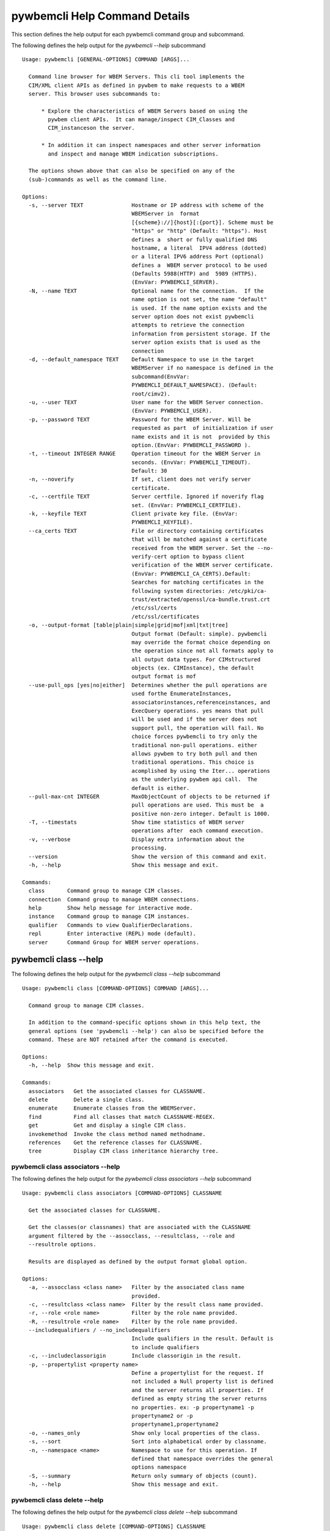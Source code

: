 
.. _`pywbemcli Help Command Details`:

pywbemcli Help Command Details
==============================


This section defines the help output for each pywbemcli command group and subcommand.



The following defines the help output for the `pywbemcli  --help` subcommand


::

    Usage: pywbemcli [GENERAL-OPTIONS] COMMAND [ARGS]...

      Command line browser for WBEM Servers. This cli tool implements the
      CIM/XML client APIs as defined in pywbem to make requests to a WBEM
      server. This browser uses subcommands to:

          * Explore the characteristics of WBEM Servers based on using the
            pywbem client APIs.  It can manage/inspect CIM_Classes and
            CIM_instanceson the server.

          * In addition it can inspect namespaces and other server information
            and inspect and manage WBEM indication subscriptions.

      The options shown above that can also be specified on any of the
      (sub-)commands as well as the command line.

    Options:
      -s, --server TEXT               Hostname or IP address with scheme of the
                                      WBEMServer in  format
                                      [{scheme}://]{host}[:{port}]. Scheme must be
                                      "https" or "http" (Default: "https"). Host
                                      defines a  short or fully qualified DNS
                                      hostname, a literal  IPV4 address (dotted)
                                      or a literal IPV6 address Port (optional)
                                      defines a  WBEM server protocol to be used
                                      (Defaults 5988(HTTP) and  5989 (HTTPS).
                                      (EnvVar: PYWBEMCLI_SERVER).
      -N, --name TEXT                 Optional name for the connection.  If the
                                      name option is not set, the name "default"
                                      is used. If the name option exists and the
                                      server option does not exist pywbemcli
                                      attempts to retrieve the connection
                                      information from persistent storage. If the
                                      server option exists that is used as the
                                      connection
      -d, --default_namespace TEXT    Default Namespace to use in the target
                                      WBEMServer if no namespace is defined in the
                                      subcommand(EnvVar:
                                      PYWBEMCLI_DEFAULT_NAMESPACE). (Default:
                                      root/cimv2).
      -u, --user TEXT                 User name for the WBEM Server connection.
                                      (EnvVar: PYWBEMCLI_USER).
      -p, --password TEXT             Password for the WBEM Server. Will be
                                      requested as part  of initialization if user
                                      name exists and it is not  provided by this
                                      option.(EnvVar: PYWBEMCLI_PASSWORD ).
      -t, --timeout INTEGER RANGE     Operation timeout for the WBEM Server in
                                      seconds. (EnvVar: PYWBEMCLI_TIMEOUT).
                                      Default: 30
      -n, --noverify                  If set, client does not verify server
                                      certificate.
      -c, --certfile TEXT             Server certfile. Ignored if noverify flag
                                      set. (EnvVar: PYWBEMCLI_CERTFILE).
      -k, --keyfile TEXT              Client private key file. (EnvVar:
                                      PYWBEMCLI_KEYFILE).
      --ca_certs TEXT                 File or directory containing certificates
                                      that will be matched against a certificate
                                      received from the WBEM server. Set the --no-
                                      verify-cert option to bypass client
                                      verification of the WBEM server certificate.
                                      (EnvVar: PYWBEMCLI_CA_CERTS).Default:
                                      Searches for matching certificates in the
                                      following system directories: /etc/pki/ca-
                                      trust/extracted/openssl/ca-bundle.trust.crt
                                      /etc/ssl/certs
                                      /etc/ssl/certificates
      -o, --output-format [table|plain|simple|grid|mof|xml|txt|tree]
                                      Output format (Default: simple). pywbemcli
                                      may override the format choice depending on
                                      the operation since not all formats apply to
                                      all output data types. For CIMstructured
                                      objects (ex. CIMInstance), the default
                                      output format is mof
      --use-pull_ops [yes|no|either]  Determines whether the pull operations are
                                      used forthe EnumerateInstances,
                                      associatorinstances,referenceinstances, and
                                      ExecQuery operations. yes means that pull
                                      will be used and if the server does not
                                      support pull, the operation will fail. No
                                      choice forces pywbemcli to try only the
                                      traditional non-pull operations. either
                                      allows pywbem to try both pull and then
                                      traditional operations. This choice is
                                      acomplished by using the Iter... operations
                                      as the underlying pywbem api call.  The
                                      default is either.
      --pull-max-cnt INTEGER          MaxObjectCount of objects to be returned if
                                      pull operations are used. This must be  a
                                      positive non-zero integer. Default is 1000.
      -T, --timestats                 Show time statistics of WBEM server
                                      operations after  each command execution.
      -v, --verbose                   Display extra information about the
                                      processing.
      --version                       Show the version of this command and exit.
      -h, --help                      Show this message and exit.

    Commands:
      class       Command group to manage CIM classes.
      connection  Command group to manage WBEM connections.
      help        Show help message for interactive mode.
      instance    Command group to manage CIM instances.
      qualifier   Commands to view QualifierDeclarations.
      repl        Enter interactive (REPL) mode (default).
      server      Command Group for WBEM server operations.


.. _`pywbemcli class --help`:

pywbemcli class --help
----------------------



The following defines the help output for the `pywbemcli class --help` subcommand


::

    Usage: pywbemcli class [COMMAND-OPTIONS] COMMAND [ARGS]...

      Command group to manage CIM classes.

      In addition to the command-specific options shown in this help text, the
      general options (see 'pywbemcli --help') can also be specified before the
      command. These are NOT retained after the command is executed.

    Options:
      -h, --help  Show this message and exit.

    Commands:
      associators   Get the associated classes for CLASSNAME.
      delete        Delete a single class.
      enumerate     Enumerate classes from the WBEMServer.
      find          Find all classes that match CLASSNAME-REGEX.
      get           Get and display a single CIM class.
      invokemethod  Invoke the class method named methodname.
      references    Get the reference classes for CLASSNAME.
      tree          Display CIM class inheritance hierarchy tree.


.. _`pywbemcli class associators --help`:

pywbemcli class associators --help
^^^^^^^^^^^^^^^^^^^^^^^^^^^^^^^^^^



The following defines the help output for the `pywbemcli class associators --help` subcommand


::

    Usage: pywbemcli class associators [COMMAND-OPTIONS] CLASSNAME

      Get the associated classes for CLASSNAME.

      Get the classes(or classnames) that are associated with the CLASSNAME
      argument filtered by the --assocclass, --resultclass, --role and
      --resultrole options.

      Results are displayed as defined by the output format global option.

    Options:
      -a, --assocclass <class name>   Filter by the associated class name
                                      provided.
      -c, --resultclass <class name>  Filter by the result class name provided.
      -r, --role <role name>          Filter by the role name provided.
      -R, --resultrole <role name>    Filter by the role name provided.
      --includequalifiers / --no_includequalifiers
                                      Include qualifiers in the result. Default is
                                      to include qualifiers
      -c, --includeclassorigin        Include classorigin in the result.
      -p, --propertylist <property name>
                                      Define a propertylist for the request. If
                                      not included a Null property list is defined
                                      and the server returns all properties. If
                                      defined as empty string the server returns
                                      no properties. ex: -p propertyname1 -p
                                      propertyname2 or -p
                                      propertyname1,propertyname2
      -o, --names_only                Show only local properties of the class.
      -s, --sort                      Sort into alphabetical order by classname.
      -n, --namespace <name>          Namespace to use for this operation. If
                                      defined that namespace overrides the general
                                      options namespace
      -S, --summary                   Return only summary of objects (count).
      -h, --help                      Show this message and exit.


.. _`pywbemcli class delete --help`:

pywbemcli class delete --help
^^^^^^^^^^^^^^^^^^^^^^^^^^^^^



The following defines the help output for the `pywbemcli class delete --help` subcommand


::

    Usage: pywbemcli class delete [COMMAND-OPTIONS] CLASSNAME

      Delete a single class.

      Deletes the class defined by CLASSNAME from the WBEM Server.

      If the class has instances, the command is refused unless the --force
      option is used. If --force is used, instances are also deleted.

      WARNING: Removing classes from a WBEM Server can cause damage to the
      server. Use this with caution.  It can impact instance providers and other
      components in the server.

      Some servers may refuse the operation.

    Options:
      -f, --force             Force the delete request to be issued even if there
                              are instances in the server or subclasses to this
                              class. The WBEM Server may still refuse the request.
      -n, --namespace <name>  Namespace to use for this operation. If defined that
                              namespace overrides the general options namespace
      -h, --help              Show this message and exit.


.. _`pywbemcli class enumerate --help`:

pywbemcli class enumerate --help
^^^^^^^^^^^^^^^^^^^^^^^^^^^^^^^^



The following defines the help output for the `pywbemcli class enumerate --help` subcommand


::

    Usage: pywbemcli class enumerate [COMMAND-OPTIONS] CLASSNAME

      Enumerate classes from the WBEMServer.

      Enumerates the classes (or classnames) from the WBEMServer starting either
      at the top of the class hierarchy or from  the position in the class
      hierarch defined by `CLASSNAME` argument if provided.

      The output format is defined by the output-format global option.

      The includeclassqualifiers, includeclassorigin options define optional
      information to be included in the output.

      The deepinheritance option defines whether the complete hiearchy is
      retrieved or just the next level in the hiearchy.

    Options:
      -d, --deepinheritance           Return complete subclass hierarchy for this
                                      class if set. Otherwise retrieve only the
                                      next hierarchy level.
      -l, --localonly                 Show only local properties of the class.
      --includequalifiers / --no_includequalifiers
                                      Include qualifiers in the result. Default is
                                      to include qualifiers
      -c, --includeclassorigin        Include classorigin in the result.
      -o, --names_only                Show only local properties of the class.
      -s, --sort                      Sort into alphabetical order by classname.
      -n, --namespace <name>          Namespace to use for this operation. If
                                      defined that namespace overrides the general
                                      options namespace
      -S, --summary                   Return only summary of objects (count).
      -h, --help                      Show this message and exit.


.. _`pywbemcli class find --help`:

pywbemcli class find --help
^^^^^^^^^^^^^^^^^^^^^^^^^^^



The following defines the help output for the `pywbemcli class find --help` subcommand


::

    Usage: pywbemcli class find [COMMAND-OPTIONS] CLASSNAME-REGEX

      Find all classes that match CLASSNAME-REGEX.

      Find all classes in the namespace(s) of the target WBEMServer that match
      the CLASSNAME-REGEX regular expression argument. The CLASSNAME-REGEX
      argument is required.

      The CLASSNAME-REGEX argument may be either a complete classname or a
      regular expression that can be matched to one or more classnames. To limit
      the filter to a single classname, terminate the classname with $.

      The regular expression is anchored to the beginning of the classname and
      is case insensitive. Thus, `pywbem_` returns all classes that begin with
      `PyWBEM_`, `pywbem_`, etc.

      The namespace option limits the search to the defined namespace. Otherwise
      all namespaces in the target server are searched.

      Output is in table format if table output specified. Otherwise it is in
      the form <namespace>:<classname>

    Options:
      -s, --sort              Sort into alphabetical order by classname.
      -n, --namespace <name>  Namespace to use for this operation. If defined that
                              namespace overrides the general options namespace
      -h, --help              Show this message and exit.


.. _`pywbemcli class get --help`:

pywbemcli class get --help
^^^^^^^^^^^^^^^^^^^^^^^^^^



The following defines the help output for the `pywbemcli class get --help` subcommand


::

    Usage: pywbemcli class get [COMMAND-OPTIONS] CLASSNAME

      Get and display a single CIM class.

      Get a single CIM class defined by the CLASSNAME argument from the WBEM
      server and display it. Normally it is retrieved from the default namespace
      in the server.

      If the class is not found in the WBEM Server, the server returns an
      exception.

      The --includeclassorigin, --includeclassqualifiers, and --propertylist
      options determine what parts of the class definition are tetrieved.

      The --output option determines the output format for the display.

    Options:
      -l, --localonly                 Show only local properties of the class.
      --includequalifiers / --no_includequalifiers
                                      Include qualifiers in the result. Default is
                                      to include qualifiers
      -c, --includeclassorigin        Include classorigin in the result.
      -p, --propertylist <property name>
                                      Define a propertylist for the request. If
                                      not included a Null property list is defined
                                      and the server returns all properties. If
                                      defined as empty string the server returns
                                      no properties. ex: -p propertyname1 -p
                                      propertyname2 or -p
                                      propertyname1,propertyname2
      -n, --namespace <name>          Namespace to use for this operation. If
                                      defined that namespace overrides the general
                                      options namespace
      -h, --help                      Show this message and exit.


.. _`pywbemcli class invokemethod --help`:

pywbemcli class invokemethod --help
^^^^^^^^^^^^^^^^^^^^^^^^^^^^^^^^^^^



The following defines the help output for the `pywbemcli class invokemethod --help` subcommand


::

    Usage: pywbemcli class invokemethod [COMMAND-OPTIONS] CLASSNAME METHODNAME

      Invoke the class method named methodname.

      This invokes the method named METHODNAME on the class named CLASSNAME.

      This is the class level invokemethod and uses only the class name on the
      invoke.The subcommand `instance invokemethod` invokes methods based on
      instance name.

    Options:
      -p, --parameter parameter  Optional multiple method parameters of form
                                 name=value
      -n, --namespace <name>     Namespace to use for this operation. If defined
                                 that namespace overrides the general options
                                 namespace
      -h, --help                 Show this message and exit.


.. _`pywbemcli class references --help`:

pywbemcli class references --help
^^^^^^^^^^^^^^^^^^^^^^^^^^^^^^^^^



The following defines the help output for the `pywbemcli class references --help` subcommand


::

    Usage: pywbemcli class references [COMMAND-OPTIONS] CLASSNAME

      Get the reference classes for CLASSNAME.

      Get the reference classes (or their classnames) for the CLASSNAME argument
      filtered by the role and result class options and modified  by the other
      options.

    Options:
      -R, --resultclass <class name>  Filter by the classname provided.
      -r, --role <role name>          Filter by the role name provided.
      --includequalifiers / --no_includequalifiers
                                      Include qualifiers in the result. Default is
                                      to include qualifiers
      -c, --includeclassorigin        Include classorigin in the result.
      -p, --propertylist <property name>
                                      Define a propertylist for the request. If
                                      not included a Null property list is defined
                                      and the server returns all properties. If
                                      defined as empty string the server returns
                                      no properties. ex: -p propertyname1 -p
                                      propertyname2 or -p
                                      propertyname1,propertyname2
      -o, --names_only                Show only local properties of the class.
      -s, --sort                      Sort into alphabetical order by classname.
      -n, --namespace <name>          Namespace to use for this operation. If
                                      defined that namespace overrides the general
                                      options namespace
      -S, --summary                   Return only summary of objects (count).
      -h, --help                      Show this message and exit.


.. _`pywbemcli class tree --help`:

pywbemcli class tree --help
^^^^^^^^^^^^^^^^^^^^^^^^^^^



The following defines the help output for the `pywbemcli class tree --help` subcommand


::

    Usage: pywbemcli class tree [COMMAND-OPTIONS] CLASSNAME

      Display CIM class inheritance hierarchy tree.

      Displays a tree of the class hiearchy to show superclasses and subclasses.

      CLASSNAMe is an optional argument that defines the starting point for the
      hiearchy display

      If the --superclasses option not specified the hiearchy starting either at
      the top most classes of the class hiearchy or at the class defined by
      CLASSNAME is displayed.

      if the --superclasses options is specified and a CLASSNAME is defined the
      class hiearchy of superclasses leading to CLASSNAME is displayed.

      This is a separate subcommand because t is tied specifically to displaying
      in a tree format.so that the --output-format global option is ignored.

    Options:
      -s, --superclasses      Display the superclasses to CLASSNAME as a tree.
                              When this option is set, the CLASSNAME argument is
                              required
      -n, --namespace <name>  Namespace to use for this operation. If defined that
                              namespace overrides the general options namespace
      -h, --help              Show this message and exit.


.. _`pywbemcli connection --help`:

pywbemcli connection --help
---------------------------



The following defines the help output for the `pywbemcli connection --help` subcommand


::

    Usage: pywbemcli connection [COMMAND-OPTIONS] COMMAND [ARGS]...

      Command group to manage WBEM connections.

      These command allow viewing and setting connection information.

      In addition to the command-specific options shown in this help text, the
      general options (see 'pywbemcli --help') can also be specified before the
      command. These are NOT retained after the command is executed.

    Options:
      -h, --help  Show this message and exit.

    Commands:
      delete  Delete connection information.
      export  Export the current connection information.
      list    Execute a predefined wbem request.
      new     Create a new named WBEM connection.
      save    Save current connection into repository.
      select  Select a connection from defined connections.
      show    Show current or NAME connection information.
      test    Execute a predefined wbem request.


.. _`pywbemcli connection delete --help`:

pywbemcli connection delete --help
^^^^^^^^^^^^^^^^^^^^^^^^^^^^^^^^^^



The following defines the help output for the `pywbemcli connection delete --help` subcommand


::

    Usage: pywbemcli connection delete [COMMAND-OPTIONS] NAME

      Delete connection information.

      Delete connection information from the persistent store for the connection
      defined by NAME.

    Options:
      -h, --help  Show this message and exit.


.. _`pywbemcli connection export --help`:

pywbemcli connection export --help
^^^^^^^^^^^^^^^^^^^^^^^^^^^^^^^^^^



The following defines the help output for the `pywbemcli connection export --help` subcommand


::

    Usage: pywbemcli connection export [COMMAND-OPTIONS]

      Export  the current connection information.

      Creates an export statement for each connection variable and outputs the
      statement to the conole.

    Options:
      -h, --help  Show this message and exit.


.. _`pywbemcli connection list --help`:

pywbemcli connection list --help
^^^^^^^^^^^^^^^^^^^^^^^^^^^^^^^^



The following defines the help output for the `pywbemcli connection list --help` subcommand


::

    Usage: pywbemcli connection list [COMMAND-OPTIONS]

      Execute a predefined wbem request.

      This provides a simple test to determine if the defined connection exists
      and is working.

    Options:
      -h, --help  Show this message and exit.


.. _`pywbemcli connection new --help`:

pywbemcli connection new --help
^^^^^^^^^^^^^^^^^^^^^^^^^^^^^^^



The following defines the help output for the `pywbemcli connection new --help` subcommand


::

    Usage: pywbemcli connection new [COMMAND-OPTIONS] NAME uri

      Create a new named WBEM connection.

      This subcommand creates and saves a new named connection from the input
      arguments (NAME and URI) and options

      The new connection that can be referenced by the name argument in the
      future.  This connection object is capable of managing all of the
      properties defined for WBEMConnections.

      The NAME and URI arguments MUST exist. They define the server uri and the
      unique name under which this server connection information will be stored.
      All other properties are optional.

      It does NOT automatically set the pywbemcli to use that connection. Use
      `connection select` to set a particular stored connection definition as
      the current connection.

      This is the alternative means of defining a new WBEM server to be
      accessed. A server can also be defined by supplying the parameters on the
      command line and using the `connection set` command to put it into the
      connection repository.

    Options:
      -d, --default_namespace TEXT  Default Namespace to use in the target
                                    WBEMServer if no namespace is defined in the
                                    subcommand (Default: root/cimv2).
      -u, --user TEXT               User name for the WBEM Server connection.
      -p, --password TEXT           Password for the WBEM Server. Will be
                                    requested as part  of initialization if user
                                    name exists and it is not  provided by this
                                    option.
      -t, --timeout INTEGER RANGE   Operation timeout for the WBEM Server in
                                    seconds. Default: 30
      -n, --noverify                If set, client does not verify server
                                    certificate.
      -c, --certfile TEXT           Server certfile. Ignored if noverify flag set.
      -k, --keyfile TEXT            Client private key file.
      --ca_certs TEXT               File or directory containing certificates that
                                    will be matched against a certificate received
                                    from the WBEM server. Set the --no-verify-cert
                                    option to bypass client verification of the
                                    WBEM server certificate. Default: Searches for
                                    matching certificates in the following system
                                    directories: /etc/pki/ca-
                                    trust/extracted/openssl/ca-bundle.trust.crt
                                    /etc/ssl/certs
                                    /etc/ssl/certificates
      -h, --help                    Show this message and exit.


.. _`pywbemcli connection save --help`:

pywbemcli connection save --help
^^^^^^^^^^^^^^^^^^^^^^^^^^^^^^^^



The following defines the help output for the `pywbemcli connection save --help` subcommand


::

    Usage: pywbemcli connection save [COMMAND-OPTIONS] NAME

      Save current connection into repository.

      Saves the current wbem connection information into the repository of
      connections. If the name does not already exist in the connection
      information, the provided name is used.

    Options:
      -h, --help  Show this message and exit.


.. _`pywbemcli connection select --help`:

pywbemcli connection select --help
^^^^^^^^^^^^^^^^^^^^^^^^^^^^^^^^^^



The following defines the help output for the `pywbemcli connection select --help` subcommand


::

    Usage: pywbemcli connection select [COMMAND-OPTIONS] NAME

      Select a connection from defined connections.

      Selects a connection from the persistently stored set of named connections
      if NAME exists in the store.

    Options:
      -h, --help  Show this message and exit.


.. _`pywbemcli connection show --help`:

pywbemcli connection show --help
^^^^^^^^^^^^^^^^^^^^^^^^^^^^^^^^



The following defines the help output for the `pywbemcli connection show --help` subcommand


::

    Usage: pywbemcli connection show [COMMAND-OPTIONS] NAME

      Show current or NAME connection information.

      This subcommand displays  all the variables that make up the current WBEM
      connection if the optional NAME argument is NOT provided

      If the optional NAME argument is provided, the information on the
      connection with that name is displayed if that name is in the persistent
      repository.

    Options:
      -h, --help  Show this message and exit.


.. _`pywbemcli connection test --help`:

pywbemcli connection test --help
^^^^^^^^^^^^^^^^^^^^^^^^^^^^^^^^



The following defines the help output for the `pywbemcli connection test --help` subcommand


::

    Usage: pywbemcli connection test [COMMAND-OPTIONS]

      Execute a predefined wbem request.

      This executes a predefined request against the  currently defined WBEM
      server to tconfirm that the connection exists and is working.

      It executes getclass on CIM_ManagedElement as the standard test.

    Options:
      -h, --help  Show this message and exit.


.. _`pywbemcli help --help`:

pywbemcli help --help
---------------------



The following defines the help output for the `pywbemcli help --help` subcommand


::

    Usage: pywbemcli help [OPTIONS]

      Show help message for interactive mode.

    Options:
      -h, --help  Show this message and exit.


.. _`pywbemcli instance --help`:

pywbemcli instance --help
-------------------------



The following defines the help output for the `pywbemcli instance --help` subcommand


::

    Usage: pywbemcli instance [COMMAND-OPTIONS] COMMAND [ARGS]...

      Command group to manage CIM instances.

      This incudes functions to get, enumerate, create, modify, and delete
      instances in a namspace and additional functions to get more general
      information on instances (ex. counts) within the namespace

      In addition to the command-specific options shown in this help text, the
      general options (see 'pywbemcli --help') can also be specified before the
      command. These are NOT retained after the command is executed.

    Options:
      -h, --help  Show this message and exit.

    Commands:
      associators   Get associated instances or names.
      count         Get instance count for classes.
      create        Create an instance of classname.
      delete        Delete a single CIM instance.
      enumerate     Enumerate instances or names of CLASSNAME.
      get           Get a single CIMInstance.
      invokemethod  Invoke a CIM method.
      query         Execute an execquery request.
      references    Get the reference instances or names.


.. _`pywbemcli instance associators --help`:

pywbemcli instance associators --help
^^^^^^^^^^^^^^^^^^^^^^^^^^^^^^^^^^^^^



The following defines the help output for the `pywbemcli instance associators --help` subcommand


::

    Usage: pywbemcli instance associators [COMMAND-OPTIONS] INSTANCENAME

      Get associated instances or names.

      Returns the associated instances or names (--names-only option) for the
      INSTANCENAME argument filtered by the --assocclass, --resultclass, --role
      and --resultrole options.

      This may be executed interactively by providing only a classname and the
      interactive option. Pywbemcli presents a list of instances in the class
      from which one can be chosen as the target.

    Options:
      -a, --assocclass <class name>   Filter by the associated instancename
                                      provided.
      -c, --resultclass <class name>  Filter by the result class name provided.
      -R, --role <role name>          Filter by the role name provided.
      -R, --resultrole <class name>   Filter by the result role name provided.
      -q, --includequalifiers         Include qualifiers in the result.
      -c, --includeclassorigin        Include classorigin in the result.
      -p, --propertylist <property name>
                                      Define a propertylist for the request. If
                                      not included a Null property list is defined
                                      and the server returns all properties. If
                                      defined as empty string the server returns
                                      no properties. ex: -p propertyname1 -p
                                      propertyname2 or -p
                                      propertyname1,propertyname2
      -o, --names_only                Show only local properties of the class.
      -n, --namespace <name>          Namespace to use for this operation. If
                                      defined that namespace overrides the general
                                      options namespace
      -s, --sort                      Sort into alphabetical order by classname.
      -i, --interactive               If set, INSTANCENAME argument must be a
                                      class and  user is provided with a list of
                                      instances of the  class from which the
                                      instance to delete is selected.
      -S, --summary                   Return only summary of objects (count).
      -h, --help                      Show this message and exit.


.. _`pywbemcli instance count --help`:

pywbemcli instance count --help
^^^^^^^^^^^^^^^^^^^^^^^^^^^^^^^



The following defines the help output for the `pywbemcli instance count --help` subcommand


::

    Usage: pywbemcli instance count [COMMAND-OPTIONS] CLASSNAME-REGEX

      Get instance count for classes.

      Displays the count of instances for the classes defined by the `CLASSNAME-
      REGEX` argument in one or more namespaces.

      The size of the response may be limited by CLASSNAME-REGEX argument which
      defines a regular expression based on the desired class names so that only
      classes that match the regex are counted. The CLASSNAME-regex argument is
      optional.

      The CLASSNAME-regex argument may be either a complete classname or a
      regular expression that can be matched to one or more classnames. To limit
      the filter to a single classname, terminate the classname with $.

      The CLASSNAME-REGEX regular expression is anchored to the beginning of the
      classname and is case insensitive. Thus `pywbem_` returns all classes that
      begin with `PyWBEM_`, `pywbem_`, etc.

      This operation can take a long time to execute.

    Options:
      -s, --sort              Sort by instance count. Otherwise sorted by
                              classname
      -n, --namespace <name>  Namespace to use for this operation. If defined that
                              namespace overrides the general options namespace
      -h, --help              Show this message and exit.


.. _`pywbemcli instance create --help`:

pywbemcli instance create --help
^^^^^^^^^^^^^^^^^^^^^^^^^^^^^^^^



The following defines the help output for the `pywbemcli instance create --help` subcommand


::

    Usage: pywbemcli instance create [COMMAND-OPTIONS] CLASSNAME

      Create an instance of classname.

      Creates an instance of the class `CLASSNAME` with the properties defined
      in the property option.

      The propertylist option limits the created instance to the properties in
      the list. This parameter is NOT passed to the server

    Options:
      -P, --property property         Optional property definitions of form
                                      name=value.Multiple definitions allowed, one
                                      for each property
      -p, --propertylist <property name>
                                      Define a propertylist for the request. If
                                      not included a Null property list is defined
                                      and the server returns all properties. If
                                      defined as empty string the server returns
                                      no properties. ex: -p propertyname1 -p
                                      propertyname2 or -p
                                      propertyname1,propertyname2
      -n, --namespace <name>          Namespace to use for this operation. If
                                      defined that namespace overrides the general
                                      options namespace
      -h, --help                      Show this message and exit.


.. _`pywbemcli instance delete --help`:

pywbemcli instance delete --help
^^^^^^^^^^^^^^^^^^^^^^^^^^^^^^^^



The following defines the help output for the `pywbemcli instance delete --help` subcommand


::

    Usage: pywbemcli instance delete [COMMAND-OPTIONS] INSTANCENAME

      Delete a single CIM instance.

      Delete the instanced defined by INSTANCENAME from the WBEM server. This
      may be executed interactively by providing only a class name and the
      interactive option.

    Options:
      -i, --interactive       If set, INSTANCENAME argument must be a class and
                              user is provided with a list of instances of the
                              class from which the instance to delete is selected.
      -n, --namespace <name>  Namespace to use for this operation. If defined that
                              namespace overrides the general options namespace
      -h, --help              Show this message and exit.


.. _`pywbemcli instance enumerate --help`:

pywbemcli instance enumerate --help
^^^^^^^^^^^^^^^^^^^^^^^^^^^^^^^^^^^



The following defines the help output for the `pywbemcli instance enumerate --help` subcommand


::

    Usage: pywbemcli instance enumerate [COMMAND-OPTIONS] CLASSNAME

      Enumerate instances or names of CLASSNAME.

      Enumerate instances or instance names from the WBEMServer starting either
      at the top  of the hierarchy (if no CLASSNAME provided) or from the
      CLASSNAME argument if provided.

      Displays the returned instances or names

    Options:
      -l, --localonly                 Show only local properties of the class.
      -d, --deepinheritance           Return properties in subclasses of defined
                                      target.  If not specified only properties in
                                      target class are returned
      -q, --includequalifiers         Include qualifiers in the result.
      -c, --includeclassorigin        Include ClassOrigin in the result.
      -p, --propertylist <property name>
                                      Define a propertylist for the request. If
                                      not included a Null property list is defined
                                      and the server returns all properties. If
                                      defined as empty string the server returns
                                      no properties. ex: -p propertyname1 -p
                                      propertyname2 or -p
                                      propertyname1,propertyname2
      -n, --namespace <name>          Namespace to use for this operation. If
                                      defined that namespace overrides the general
                                      options namespace
      -o, --names_only                Show only local properties of the class.
      -s, --sort                      Sort into alphabetical order by classname.
      -S, --summary                   Return only summary of objects (count).
      -h, --help                      Show this message and exit.


.. _`pywbemcli instance get --help`:

pywbemcli instance get --help
^^^^^^^^^^^^^^^^^^^^^^^^^^^^^



The following defines the help output for the `pywbemcli instance get --help` subcommand


::

    Usage: pywbemcli instance get [COMMAND-OPTIONS] INSTANCENAME

      Get a single CIMInstance.

      Gets the instance defined by INSTANCENAME.

      This may be executed interactively by providing only a classname and the
      interactive option (-i).

    Options:
      -l, --localonly                 Show only local properties of the returned
                                      instance.
      -q, --includequalifiers         Include qualifiers in the result.
      -c, --includeclassorigin        Include Class Origin in the returned
                                      instance.
      -p, --propertylist <property name>
                                      Define a propertylist for the request. If
                                      not included a Null property list is defined
                                      and the server returns all properties. If
                                      defined as empty string the server returns
                                      no properties. ex: -p propertyname1 -p
                                      propertyname2 or -p
                                      propertyname1,propertyname2
      -n, --namespace <name>          Namespace to use for this operation. If
                                      defined that namespace overrides the general
                                      options namespace
      -i, --interactive               If set, INSTANCENAME argument must be a
                                      class and  user is provided with a list of
                                      instances of the  class from which the
                                      instance to delete is selected.
      -h, --help                      Show this message and exit.


.. _`pywbemcli instance invokemethod --help`:

pywbemcli instance invokemethod --help
^^^^^^^^^^^^^^^^^^^^^^^^^^^^^^^^^^^^^^



The following defines the help output for the `pywbemcli instance invokemethod --help` subcommand


::

    Usage: pywbemcli instance invokemethod [COMMAND-OPTIONS] INSTANCENAME
                                           METHODNAME

      Invoke a CIM method.

      Invoke the method defined by INSTANCENAME and METHODNAME arguments with
      parameters defined by the --parameter options.

      This issues an instance level invokemethod request and displays the
      results.

      A class level invoke method is available as `pywbemcli class
      invokemethod`.

    Options:
      -p, --parameter parameter  Optional multiple method parameters of form
                                 name=value
      -i, --interactive          If set, INSTANCENAME argument must be a class and
                                 user is provided with a list of instances of the
                                 class from which the instance to delete is
                                 selected.
      -n, --namespace <name>     Namespace to use for this operation. If defined
                                 that namespace overrides the general options
                                 namespace
      -h, --help                 Show this message and exit.


.. _`pywbemcli instance query --help`:

pywbemcli instance query --help
^^^^^^^^^^^^^^^^^^^^^^^^^^^^^^^



The following defines the help output for the `pywbemcli instance query --help` subcommand


::

    Usage: pywbemcli instance query [COMMAND-OPTIONS] QUERY_STRING

      Execute an execquery request.

      Executes a query request on the target WBEM Server with the QUERY_STRING
      argument and query language options.

      The results of the query are displayed as mof or xml.

    Options:
      -l, --querylanguage QUERY LANGUAGE
                                      Use the query language defined. (Default:
                                      DMTF:CQL.
      -n, --namespace <name>          Namespace to use for this operation. If
                                      defined that namespace overrides the general
                                      options namespace
      -s, --sort                      Sort into alphabetical order by classname.
      -S, --summary                   Return only summary of objects (count).
      -h, --help                      Show this message and exit.


.. _`pywbemcli instance references --help`:

pywbemcli instance references --help
^^^^^^^^^^^^^^^^^^^^^^^^^^^^^^^^^^^^



The following defines the help output for the `pywbemcli instance references --help` subcommand


::

    Usage: pywbemcli instance references [COMMAND-OPTIONS] INSTANCENAME

      Get the reference instances or names.

      Gets the reference instances or instance names(--names-only option) for a
      target instance name in the target WBEM server.

      For the INSTANCENAME argument provided return instances or instance names
      filtered by the --role and --resultclass options.

      This may be executed interactively by providing only a class name and the
      interactive option(-i). Pywbemcli presents a list of instances names in
      the class from which one can be chosen as the target.

    Options:
      -R, --resultclass <class name>  Filter by the result class name provided.
      -r, --role <role name>          Filter by the role name provided.
      -q, --includequalifiers         Include qualifiers in the result.
      -c, --includeclassorigin        Include classorigin in the result.
      -p, --propertylist <property name>
                                      Define a propertylist for the request. If
                                      not included a Null property list is defined
                                      and the server returns all properties. If
                                      defined as empty string the server returns
                                      no properties. ex: -p propertyname1 -p
                                      propertyname2 or -p
                                      propertyname1,propertyname2
      -o, --names_only                Show only local properties of the class.
      -n, --namespace <name>          Namespace to use for this operation. If
                                      defined that namespace overrides the general
                                      options namespace
      -s, --sort                      Sort into alphabetical order by classname.
      -i, --interactive               If set, INSTANCENAME argument must be a
                                      class and  user is provided with a list of
                                      instances of the  class from which the
                                      instance to delete is selected.
      -S, --summary                   Return only summary of objects (count).
      -h, --help                      Show this message and exit.


.. _`pywbemcli qualifier --help`:

pywbemcli qualifier --help
--------------------------



The following defines the help output for the `pywbemcli qualifier --help` subcommand


::

    Usage: pywbemcli qualifier [COMMAND-OPTIONS] COMMAND [ARGS]...

      Commands to view QualifierDeclarations.

      Includes the capability to get and enumerate CIM qualifier declarations
      defined in the WBEM Server.

      pywbemcli does not provide the capability to create or delete CIM
      QualifierDeclarations

      In addition to the command-specific options shown in this help text, the
      general options (see 'pywbemcli --help') can also be specified before the
      command. These are NOT retained after the command is executed.

    Options:
      -h, --help  Show this message and exit.

    Commands:
      enumerate  Enumerate CIMQualifierDeclaractions.
      get        Display CIMQualifierDeclaration.


.. _`pywbemcli qualifier enumerate --help`:

pywbemcli qualifier enumerate --help
^^^^^^^^^^^^^^^^^^^^^^^^^^^^^^^^^^^^



The following defines the help output for the `pywbemcli qualifier enumerate --help` subcommand


::

    Usage: pywbemcli qualifier enumerate [COMMAND-OPTIONS]

      Enumerate CIMQualifierDeclaractions.

      Displays all of the CIMQualifierDeclaration objects in the defined
      namespace in the current WBEM Server

    Options:
      -n, --namespace <name>  Namespace to use for this operation. If defined that
                              namespace overrides the general options namespace
      -S, --summary           Return only summary of objects (count).
      -h, --help              Show this message and exit.


.. _`pywbemcli qualifier get --help`:

pywbemcli qualifier get --help
^^^^^^^^^^^^^^^^^^^^^^^^^^^^^^



The following defines the help output for the `pywbemcli qualifier get --help` subcommand


::

    Usage: pywbemcli qualifier get [COMMAND-OPTIONS] QUALIFIERNAME

      Display CIMQualifierDeclaration.

      Displays CIMQualifierDeclaration QUALIFIERNAME for the defined namespace
      in the current WBEMServer

    Options:
      -n, --namespace <name>  Namespace to use for this operation. If defined that
                              namespace overrides the general options namespace
      -h, --help              Show this message and exit.


.. _`pywbemcli repl --help`:

pywbemcli repl --help
---------------------



The following defines the help output for the `pywbemcli repl --help` subcommand


::

    Usage: pywbemcli repl [OPTIONS]

      Enter interactive (REPL) mode (default).

      Enters the interactive mode where subcommands can be entered interactively
      and load the command history file.

      If no options are specified on the command line,  the interactive mode is
      entered. The prompt is changed to `pywbemcli>' in the interactive mode.

      Pywbemcli may be terminated form this mode by entering <CTRL-D>, :q,
      :quit, :exit

    Options:
      -h, --help  Show this message and exit.


.. _`pywbemcli server --help`:

pywbemcli server --help
-----------------------



The following defines the help output for the `pywbemcli server --help` subcommand


::

    Usage: pywbemcli server [COMMAND-OPTIONS] COMMAND [ARGS]...

      Command Group for WBEM server operations.

      In addition to the command-specific options shown in this help text, the
      general options (see 'pywbemcli --help') can also be specified before the
      command. These are NOT retained after the command is executed.

    Options:
      -h, --help  Show this message and exit.

    Commands:
      brand       Display information on the server.
      connection  Display connection info used by this server.
      info        Display general information on the Server.
      interop     Display the interop namespace name.
      namespaces  Display the namespaces in the WBEM server
      profiles    Display profiles in the WBEM Server.
      test_pull   Test existence of pull opeations.


.. _`pywbemcli server brand --help`:

pywbemcli server brand --help
^^^^^^^^^^^^^^^^^^^^^^^^^^^^^



The following defines the help output for the `pywbemcli server brand --help` subcommand


::

    Usage: pywbemcli server brand [COMMAND-OPTIONS]

      Display information on the server.

      Display brand information on the current server if it is available. This
      is typically the definition of the server implementor.

    Options:
      -h, --help  Show this message and exit.


.. _`pywbemcli server connection --help`:

pywbemcli server connection --help
^^^^^^^^^^^^^^^^^^^^^^^^^^^^^^^^^^



The following defines the help output for the `pywbemcli server connection --help` subcommand


::

    Usage: pywbemcli server connection [COMMAND-OPTIONS]

      Display connection info used by this server.

      Displays the connection information for the WBEM connection attached to
      this server.  This includes uri, default namespace, etc.

    Options:
      -h, --help  Show this message and exit.


.. _`pywbemcli server info --help`:

pywbemcli server info --help
^^^^^^^^^^^^^^^^^^^^^^^^^^^^



The following defines the help output for the `pywbemcli server info --help` subcommand


::

    Usage: pywbemcli server info [COMMAND-OPTIONS]

      Display general information on the Server.

      Displays general information on the current server includeing brand,
      namespaces, etc.

    Options:
      -h, --help  Show this message and exit.


.. _`pywbemcli server interop --help`:

pywbemcli server interop --help
^^^^^^^^^^^^^^^^^^^^^^^^^^^^^^^



The following defines the help output for the `pywbemcli server interop --help` subcommand


::

    Usage: pywbemcli server interop [COMMAND-OPTIONS]

      Display the interop namespace name.

      Displays the name of the interop namespace defined for the WBEM Server.

    Options:
      -h, --help  Show this message and exit.


.. _`pywbemcli server namespaces --help`:

pywbemcli server namespaces --help
^^^^^^^^^^^^^^^^^^^^^^^^^^^^^^^^^^



The following defines the help output for the `pywbemcli server namespaces --help` subcommand


::

    Usage: pywbemcli server namespaces [COMMAND-OPTIONS]

      Display the namespaces in the WBEM server

    Options:
      -s, --sort  Sort into alphabetical order by classname.
      -h, --help  Show this message and exit.


.. _`pywbemcli server profiles --help`:

pywbemcli server profiles --help
^^^^^^^^^^^^^^^^^^^^^^^^^^^^^^^^



The following defines the help output for the `pywbemcli server profiles --help` subcommand


::

    Usage: pywbemcli server profiles [COMMAND-OPTIONS]

      Display profiles in the WBEM Server.

      This display may be filtered by the optional organization and profile name
      options

    Options:
      -o, --organization <org name>   Filter by the defined organization. (ex. -o
                                      DMTF
      -n, --profilename <profile name>
                                      Filter by the profile name. (ex. -n Array
      -h, --help                      Show this message and exit.


.. _`pywbemcli server test_pull --help`:

pywbemcli server test_pull --help
^^^^^^^^^^^^^^^^^^^^^^^^^^^^^^^^^



The following defines the help output for the `pywbemcli server test_pull --help` subcommand


::

    Usage: pywbemcli server test_pull [COMMAND-OPTIONS]

      Test existence of pull opeations.

      Test whether the pull operations exist on the WBEM server.

    Options:
      -h, --help  Show this message and exit.

